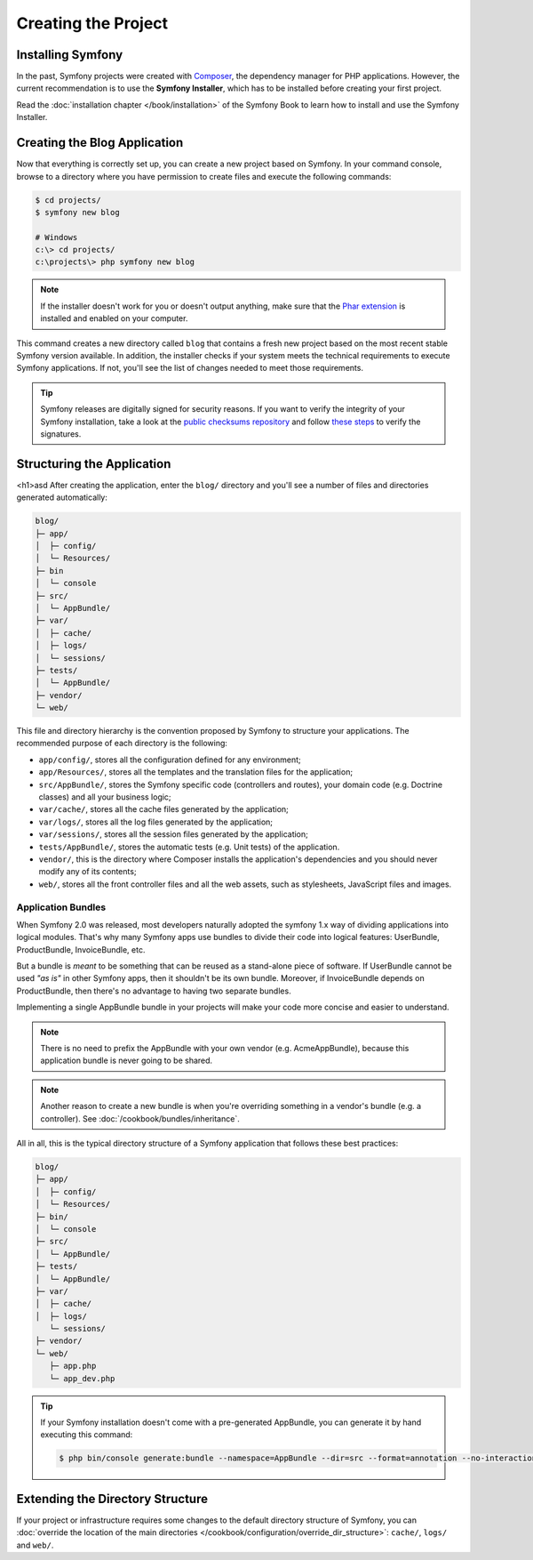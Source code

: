 Creating the Project
====================

Installing Symfony
------------------

In the past, Symfony projects were created with `Composer`_, the dependency manager
for PHP applications. However, the current recommendation is to use the **Symfony
Installer**, which has to be installed before creating your first project.

.. best-practice::

    Use the Symfony Installer to create new Symfony-based projects.

Read the :doc:`installation chapter </book/installation>` of the Symfony Book to
learn how to install and use the Symfony Installer.

.. _linux-and-mac-os-x-systems:
.. _windows-systems:

Creating the Blog Application
-----------------------------

Now that everything is correctly set up, you can create a new project based on
Symfony. In your command console, browse to a directory where you have permission
to create files and execute the following commands:

.. code-block:: bash

    $ cd projects/
    $ symfony new blog

    # Windows
    c:\> cd projects/
    c:\projects\> php symfony new blog

.. note::

    If the installer doesn't work for you or doesn't output anything, make sure
    that the `Phar extension`_ is installed and enabled on your computer.

This command creates a new directory called ``blog`` that contains a fresh new
project based on the most recent stable Symfony version available. In addition,
the installer checks if your system meets the technical requirements to execute
Symfony applications. If not, you'll see the list of changes needed to meet those
requirements.

.. tip::

    Symfony releases are digitally signed for security reasons. If you want to
    verify the integrity of your Symfony installation, take a look at the
    `public checksums repository`_ and follow `these steps`_ to verify the
    signatures.

Structuring the Application
---------------------------
<h1>asd
After creating the application, enter the ``blog/`` directory and you'll see a
number of files and directories generated automatically:

.. code-block:: text

    blog/
    ├─ app/
    │  ├─ config/
    │  └─ Resources/
    ├─ bin
    │  └─ console
    ├─ src/
    │  └─ AppBundle/
    ├─ var/
    │  ├─ cache/
    │  ├─ logs/
    │  └─ sessions/
    ├─ tests/
    │  └─ AppBundle/
    ├─ vendor/
    └─ web/

This file and directory hierarchy is the convention proposed by Symfony to
structure your applications. The recommended purpose of each directory is the
following:

* ``app/config/``, stores all the configuration defined for any environment;
* ``app/Resources/``, stores all the templates and the translation files for the
  application;
* ``src/AppBundle/``, stores the Symfony specific code (controllers and routes),
  your domain code (e.g. Doctrine classes) and all your business logic;
* ``var/cache/``, stores all the cache files generated by the application;
* ``var/logs/``, stores all the log files generated by the application;
* ``var/sessions/``, stores all the session files generated by the application;
* ``tests/AppBundle/``, stores the automatic tests (e.g. Unit tests) of the
  application.
* ``vendor/``, this is the directory where Composer installs the application's
  dependencies and you should never modify any of its contents;
* ``web/``, stores all the front controller files and all the web assets, such
  as stylesheets, JavaScript files and images.

Application Bundles
~~~~~~~~~~~~~~~~~~~

When Symfony 2.0 was released, most developers naturally adopted the symfony
1.x way of dividing applications into logical modules. That's why many Symfony
apps use bundles to divide their code into logical features: UserBundle,
ProductBundle, InvoiceBundle, etc.

But a bundle is *meant* to be something that can be reused as a stand-alone
piece of software. If UserBundle cannot be used *"as is"* in other Symfony
apps, then it shouldn't be its own bundle. Moreover, if InvoiceBundle depends on
ProductBundle, then there's no advantage to having two separate bundles.

.. best-practice::

    Create only one bundle called AppBundle for your application logic.

Implementing a single AppBundle bundle in your projects will make your code
more concise and easier to understand.

.. note::

    There is no need to prefix the AppBundle with your own vendor (e.g.
    AcmeAppBundle), because this application bundle is never going to be
    shared.

.. note::

    Another reason to create a new bundle is when you're overriding something
    in a vendor's bundle (e.g. a controller). See :doc:`/cookbook/bundles/inheritance`.

All in all, this is the typical directory structure of a Symfony application
that follows these best practices:

.. code-block:: text

    blog/
    ├─ app/
    │  ├─ config/
    │  └─ Resources/
    ├─ bin/
    │  └─ console
    ├─ src/
    │  └─ AppBundle/
    ├─ tests/
    │  └─ AppBundle/
    ├─ var/
    │  ├─ cache/
    │  ├─ logs/
       └─ sessions/
    ├─ vendor/
    └─ web/
       ├─ app.php
       └─ app_dev.php

.. tip::

    If your Symfony installation doesn't come with a pre-generated AppBundle,
    you can generate it by hand executing this command:

    .. code-block:: bash

        $ php bin/console generate:bundle --namespace=AppBundle --dir=src --format=annotation --no-interaction

Extending the Directory Structure
---------------------------------

If your project or infrastructure requires some changes to the default directory
structure of Symfony, you can
:doc:`override the location of the main directories </cookbook/configuration/override_dir_structure>`:
``cache/``, ``logs/`` and ``web/``.

.. _`Composer`: https://getcomposer.org/
.. _`Phar extension`: http://php.net/manual/en/intro.phar.php
.. _`public checksums repository`: https://github.com/sensiolabs/checksums
.. _`these steps`: http://fabien.potencier.org/signing-project-releases.html
